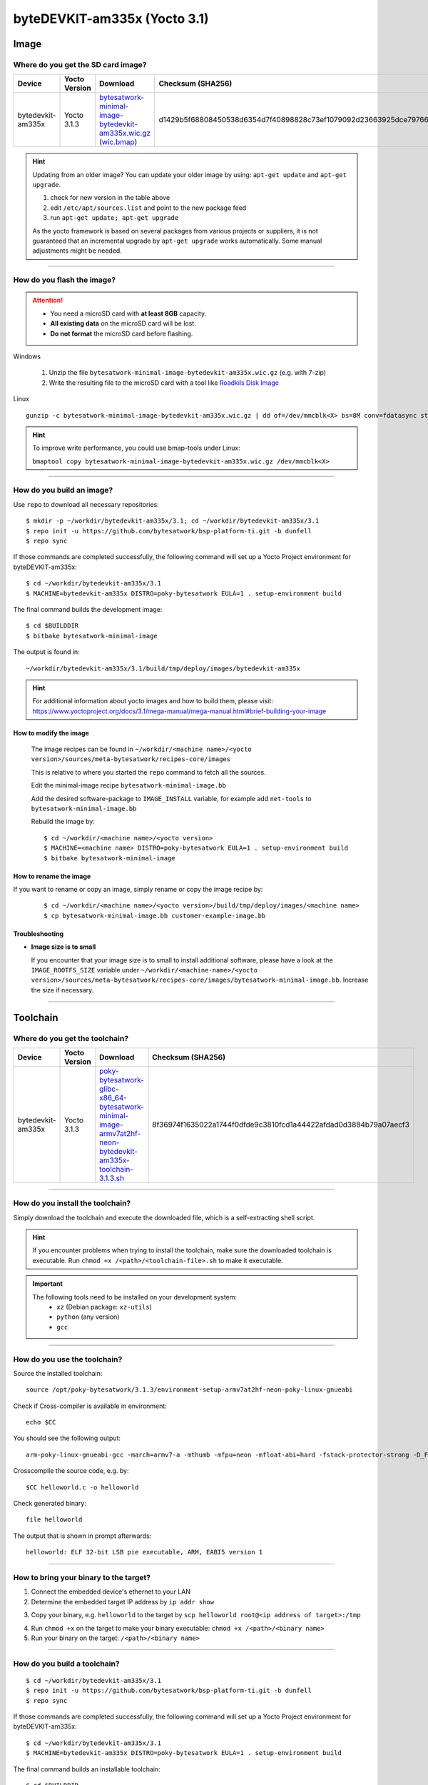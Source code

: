 #############################
byteDEVKIT-am335x (Yocto 3.1)
#############################

*****
Image
*****

Where do you get the SD card image?
===================================

.. list-table::
    :header-rows: 1

    * - Device
      - Yocto Version
      - Download
      - Checksum (SHA256)
    * - bytedevkit-am335x
      - Yocto 3.1.3
      - `bytesatwork-minimal-image-bytedevkit-am335x.wic.gz <https://download.bytesatwork.io/transfer/bytesatwork/m2/3.1.3/bytesatwork-minimal-image-bytedevkit-am335x.wic.gz>`_
        (`wic.bmap
        <https://download.bytesatwork.io/transfer/bytesatwork/m2/3.1.3/bytesatwork-minimal-image-bytedevkit-am335x.wic.bmap>`__)
      - d1429b5f68808450538d6354d7f40898828c73ef1079092d23663925dce79766

.. Hint:: Updating from an older image?
   You can update your older image by using: ``apt-get update`` and ``apt-get upgrade``.

   #. check for new version in the table above
   #. edit ``/etc/apt/sources.list`` and point to the new package feed
   #. run ``apt-get update; apt-get upgrade``

   As the yocto framework is based on several packages from various projects or suppliers, it is not guaranteed that
   an incremental upgrade by ``apt-get upgrade`` works automatically. Some manual adjustments might be needed.

----

How do you flash the image?
===========================

.. Attention::
  - You need a microSD card with **at least 8GB** capacity.
  - **All existing data** on the microSD card will be lost.
  - **Do not format** the microSD card before flashing.

Windows

   #. Unzip the file ``bytesatwork-minimal-image-bytedevkit-am335x.wic.gz`` (e.g. with 7-zip)
   #. Write the resulting file to the microSD card with a tool like `Roadkils Disk Image <https://www.roadkil.net/program.php?ProgramID=12>`_

Linux

::

  gunzip -c bytesatwork-minimal-image-bytedevkit-am335x.wic.gz | dd of=/dev/mmcblk<X> bs=8M conv=fdatasync status=progress

.. Hint:: To improve write performance, you could use bmap-tools under Linux:

  ``bmaptool copy bytesatwork-minimal-image-bytedevkit-am335x.wic.gz /dev/mmcblk<X>``

----

How do you build an image?
==========================

Use ``repo`` to download all necessary repositories:

::

   $ mkdir -p ~/workdir/bytedevkit-am335x/3.1; cd ~/workdir/bytedevkit-am335x/3.1
   $ repo init -u https://github.com/bytesatwork/bsp-platform-ti.git -b dunfell
   $ repo sync

If those commands are completed successfully, the following command
will set up a Yocto Project environment for byteDEVKIT-am335x:

::

   $ cd ~/workdir/bytedevkit-am335x/3.1
   $ MACHINE=bytedevkit-am335x DISTRO=poky-bytesatwork EULA=1 . setup-environment build

The final command builds the development image:

::

   $ cd $BUILDDIR
   $ bitbake bytesatwork-minimal-image

The output is found in:

::

   ~/workdir/bytedevkit-am335x/3.1/build/tmp/deploy/images/bytedevkit-am335x

.. Hint:: For additional information about yocto images and how to build them, please visit: https://www.yoctoproject.org/docs/3.1/mega-manual/mega-manual.html#brief-building-your-image

How to modify the image
-----------------------

  The image recipes can be found in ``~/workdir/<machine name>/<yocto version>/sources/meta-bytesatwork/recipes-core/images``

  This is relative to where you started the ``repo`` command to fetch all the sources.

  Edit the minimal-image recipe ``bytesatwork-minimal-image.bb``

  Add the desired software-package to ``IMAGE_INSTALL`` variable, for example add ``net-tools`` to ``bytesatwork-minimal-image.bb``

  Rebuild the image by:

  ::

    $ cd ~/workdir/<machine name>/<yocto version>
    $ MACHINE=<machine name> DISTRO=poky-bytesatwork EULA=1 . setup-environment build
    $ bitbake bytesatwork-minimal-image


How to rename the image
-----------------------

If you want to rename or copy an image, simply rename or copy the image recipe by:

   ::

    $ cd ~/workdir/<machine name>/<yocto version>/build/tmp/deploy/images/<machine name>
    $ cp bytesatwork-minimal-image.bb customer-example-image.bb


Troubleshooting
---------------

-  **Image size is to small**

   If you encounter that your image size is to small to install additional software,
   please have a look at the ``IMAGE_ROOTFS_SIZE`` variable under
   ``~/workdir/<machine-name>/<yocto version>/sources/meta-bytesatwork/recipes-core/images/bytesatwork-minimal-image.bb``.
   Increase the size if necessary.

----

*********
Toolchain
*********

.. _get-toolchain-bytedevkit-am335x-3.1:

Where do you get the toolchain?
===============================

.. list-table::
    :header-rows: 1

    * - Device
      - Yocto Version
      - Download
      - Checksum (SHA256)
    * - bytedevkit-am335x
      - Yocto 3.1.3
      - `poky-bytesatwork-glibc-x86_64-bytesatwork-minimal-image-armv7at2hf-neon-bytedevkit-am335x-toolchain-3.1.3.sh <https://download.bytesatwork.io/transfer/bytesatwork/m2/3.1.3/poky-bytesatwork-glibc-x86_64-bytesatwork-minimal-image-armv7at2hf-neon-bytedevkit-am335x-toolchain-3.1.3.sh>`_
      - 8f36974f1635022a1744f0dfde9c3810fcd1a44422afdad0d3884b79a07aecf3

----

How do you install the toolchain?
=================================

Simply download the toolchain and execute the downloaded file, which is
a self-extracting shell script.

.. Hint:: If you encounter problems when trying to install the toolchain, make sure the downloaded toolchain is executable. Run ``chmod +x /<path>/<toolchain-file>.sh`` to make it executable.

.. Important::
   The following tools need to be installed on your development system:
      * ``xz`` (Debian package: ``xz-utils``)
      * ``python`` (any version)
      * ``gcc``

----

How do you use the toolchain?
=============================

Source the installed toolchain:

::

   source /opt/poky-bytesatwork/3.1.3/environment-setup-armv7at2hf-neon-poky-linux-gnueabi

Check if Cross-compiler is available in environment:

::

   echo $CC

You should see the following output:

::

   arm-poky-linux-gnueabi-gcc -march=armv7-a -mthumb -mfpu=neon -mfloat-abi=hard -fstack-protector-strong -D_FORTIFY_SOURCE=2 -Wformat -Wformat-security -Werror=format-security --sysroot=/opt/poky-bytesatwork/3.1.3/sysroots/armv7at2hf-neon-poky-linux-gnueabi

Crosscompile the source code, e.g. by:

::

   $CC helloworld.c -o helloworld

Check generated binary:

::

   file helloworld

The output that is shown in prompt afterwards:

::

   helloworld: ELF 32-bit LSB pie executable, ARM, EABI5 version 1

----

How to bring your binary to the target?
=======================================

1. Connect the embedded device's ethernet to your LAN
2. Determine the embedded target IP address by ``ip addr show``

.. image:: https://www.bytesatwork.io/wp-content/uploads/2020/05/ip_addr_show_28.png
   :scale: 100%
   :align: center

3. Copy your binary, e.g. ``helloworld`` to the target by ``scp helloworld root@<ip address of target>:/tmp``

.. image:: https://www.bytesatwork.io/wp-content/uploads/2020/05/scp2.png
   :scale: 100%
   :align: center

4. Run ``chmod +x`` on the target to make your binary executable: ``chmod +x /<path>/<binary name>``
5. Run your binary on the target: ``/<path>/<binary name>``

----

How do you build a toolchain?
=============================

::

   $ cd ~/workdir/bytedevkit-am335x/3.1
   $ repo init -u https://github.com/bytesatwork/bsp-platform-ti.git -b dunfell
   $ repo sync

If those commands are completed successfully, the following command
will set up a Yocto Project environment for byteDEVKIT-am335x:

::

   $ cd ~/workdir/bytedevkit-am335x/3.1
   $ MACHINE=bytedevkit-am335x DISTRO=poky-bytesatwork EULA=1 . setup-environment build

The final command builds an installable toolchain:

::

   $ cd $BUILDDIR
   $ bitbake bytesatwork-minimal-image -c populate_sdk

The toolchain is located under:

::

   ~/workdir/bytedevkit-am335x/3.1/build/tmp/deploy/sdk

How to modify your toolchain
----------------------------

Currently the bytesatwork toolchain is generated out of the bytesatwork-minimal-image recipe. If you want to add additional libraries and development headers to customize the toolchain, you need to modify the bytesatwork-minimal-image recipe. It can be found under ``~/workdir/<machine name>/<yocto version>/sources/meta-bytesatwork/recipes-core/images``

For example if you want to develop your own ftp client and you need libftp and the corresponding header files, edit the recipe ``bytesatwork-minimal-image.bb`` and add ``ftplib`` to the ``IMAGE_INSTALL`` variable.

This will provide the ftplib libraries and development headers in the toolchain. After adding additional software components, the toolchain needs to be rebuilt by:

::

$ cd ~/workdir/<machine name>/<yocto version>
$ MACHINE=<machine> DISTRO=poky-bytesatwork EULA=1 . setup-environment build
$ bitbake bytesatwork-minimal-image -c populate_sdk

The newely generated toolchain will be available under:

::

~/workdir/<machine name>/<yocto version>/build/tmp/deploy/sdk

For additional information, please visit: https://www.yoctoproject.org/docs/3.1/overview-manual/overview-manual.html#cross-development-toolchain-generation


******
Kernel
******

.. _download-kernel-bytedevkit-am335x-3.1:

Download the Linux Kernel
=========================

.. list-table::
    :header-rows: 1

    * - Device
      - Branch
      - git URL
    * - bytedevkit-am335x
      - baw-ti-linux-5.4.y
      - https://github.com/bytesatwork/ti-linux-kernel

----

Build the Linux Kernel
======================

For both targets, an ARM toolchain is necessary. You can use the
provided toolchain from :ref:`get-toolchain-bytedevkit-am335x-3.1` or any compatible toolchain (e.g.
from your distribution)

.. Important::
   The following tools need to be installed on your development system:
      * ``git``
      * ``make``
      * ``bc``

.. Note::
        The following instructions assume, you installed the provided toolchain
        for the respective target.

.. Important::
   The following tools need to be installed on your development system:
      * OpenSSL headers (Debian package: ``libssl-dev``)
      * ``depmod`` (Debian package: ``kmod``)
      * ``mkimage`` (Debian package: ``u-boot-tools``)

#. Download kernel sources

   Download the appropriate kernel from :ref:`download-kernel-bytedevkit-am335x-3.1`.

#. Source toolchain

   ::

      source /opt/poky-bytesatwork/3.1.3/environment-setup-armv7at2hf-neon-poky-linux-gnueabi

#. Create defconfig

   ::

      make multi_v7_defconfig

#. Build Linux kernel

   ::

      make LOADADDR=0x80008000 -j `nproc` uImage am335x-bytedevkit.dtb modules

#. Install kernel and device tree

   To use the newly created kernel, device tree and/or module, the necessary
   files need to be installed on the target. This can be done either via
   Ethernet (e.g. ``scp``) or by copying the files to the SD card.

   .. Note::
      For scp installation: Don't forget to mount /boot on the target.

   .. list-table::
       :header-rows: 1

       * - File
         - Target path
         - Target partition
       * - ``arch/arm/boot/uImage``
         - ``/boot/uImage``
         - ``/dev/mmcblk0p4``
       * - ``arch/arm/boot/dts/am335x-bytedevkit.dtb``
         - ``/boot/am335x-bytedevkit.dtb``
         - ``/dev/mmcblk0p4``

   .. Note::
      After installing a new kernel, it often fails to load modules, as the
      _signature_ of the kernel changed and it fails to find its corresponding modules
      folder. This issue can often be resolved with a symlink:

      ::

        ln -s /lib/modules/<EXISTING FOLDER> /lib/modules/`uname -r`

     Otherwise, please follow the instructions to copy the kernel modules

#.  Install kernel modules

    To copy all available modules to the target, it's best to deploy them
    locally first and then copy all modules to the target.

    ::

       mkdir /tmp/bytedevkit-am335x
       make INSTALL_MOD_PATH=/tmp/bytedevkit-am335x modules_install

   Now you can copy the content of the folder ``/tmp/bytedevkit-am335x`` into the
   target's root folder (``/``) which is partition ``/dev/mmcblk0p5``.

.. This is the footer, don't edit after this
.. image:: https://www.bytesatwork.io/wp-content/uploads/2020/04/Bildschirmfoto-2020-04-20-um-19.41.44.jpg
   :scale: 100%
   :align: center

